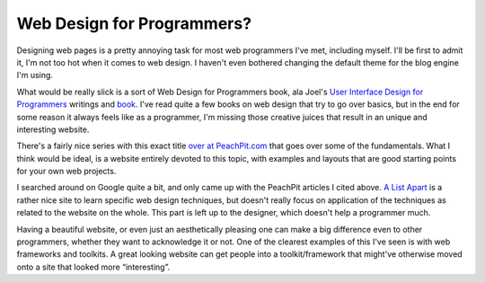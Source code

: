 Web Design for Programmers?
===========================

Designing web pages is a pretty annoying task for most web programmers
I've met, including myself. I'll be first to admit it, I'm not too hot
when it comes to web design. I haven't even bothered changing the
default theme for the blog engine I'm using.

What would be really slick is a sort of Web Design for Programmers book,
ala Joel's `User Interface Design for
Programmers <http://www.joelonsoftware.com/uibook/chapters/fog0000000057.html>`_
writings and
`book <http://www.amazon.com/exec/obidos/redirect?link_code=ur2&camp=1789&tag=groovie-20&creative=9325&path=tg/detail/-/1893115941/qid=1124404929/sr=8-1/ref=pd_bbs_1?v=glance%26s=books%26n=507846>`_.
I've read quite a few books on web design that try to go over basics,
but in the end for some reason it always feels like as a programmer, I'm
missing those creative juices that result in an unique and interesting
website.

There's a fairly nice series with this exact title `over at
PeachPit.com <http://www.peachpit.com/search/index.asp?searchstring=web+design+for+programmers&searchgroup=Entire+Site&searchtype=Title&imageField.x=44&imageField.y=12>`_
that goes over some of the fundamentals. What I think would be ideal, is
a website entirely devoted to this topic, with examples and layouts that
are good starting points for your own web projects.

I searched around on Google quite a bit, and only came up with the
PeachPit articles I cited above. `A List
Apart <http://www.alistapart.com/>`_ is a rather nice site to learn
specific web design techniques, but doesn't really focus on application
of the techniques as related to the website on the whole. This part is
left up to the designer, which doesn't help a programmer much.

Having a beautiful website, or even just an aesthetically pleasing one
can make a big difference even to other programmers, whether they want
to acknowledge it or not. One of the clearest examples of this I've seen
is with web frameworks and toolkits. A great looking website can get
people into a toolkit/framework that might've otherwise moved onto a
site that looked more “interesting”.


.. author:: default
.. categories:: Thoughts, Code
.. comments::
   :url: http://be.groovie.org/post/296352392/web-design-for-programmers
